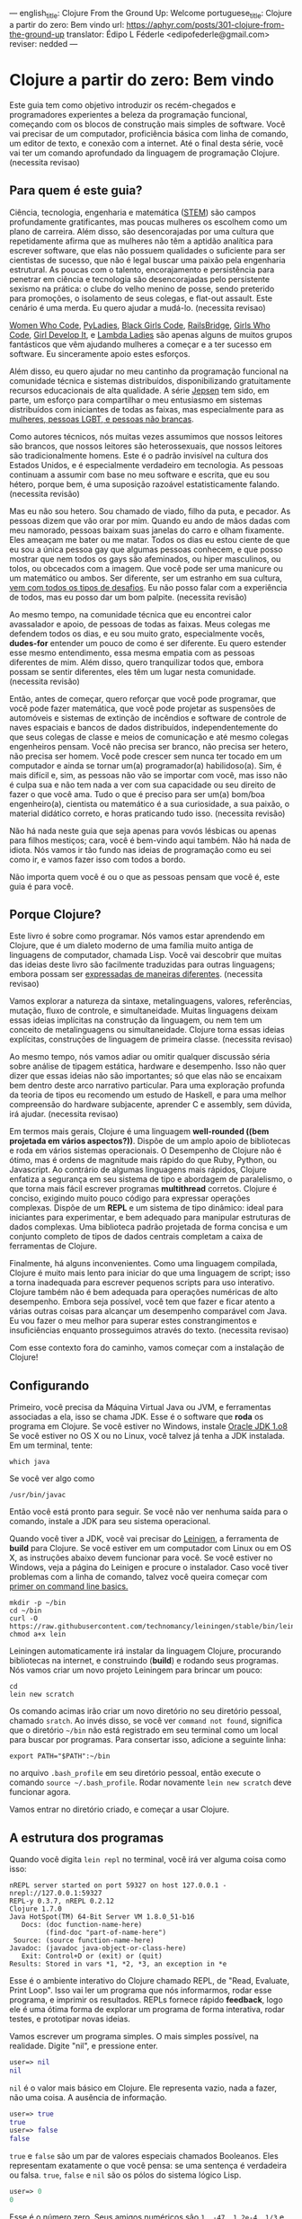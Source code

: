 ---
english_title: Clojure From the Ground Up: Welcome
portuguese_title: Clojure a partir do zero: Bem vindo
url: https://aphyr.com/posts/301-clojure-from-the-ground-up
translator: Édipo L Féderle <edipofederle@gmail.com>
reviser: nedded
---

* Clojure a partir do zero: Bem vindo

Este guia tem como objetivo introduzir os recém-chegados e programadores
experientes a beleza da programação funcional, começando com os blocos de
construção mais simples de software. Você vai precisar de um computador,
proficiência básica com linha de comando, um editor de texto, e conexão com a
internet. Até o final desta série, você vai ter um comando aprofundado da
linguagem de programação Clojure. (necessita revisao)

** Para quem é este guia?

Ciência, tecnologia, engenharia e matemática ([[http://en.wikipedia.org/wiki/STEM_fields][STEM]]) são campos profundamente
gratificantes, mas poucas mulheres os escolhem como um plano de
carreira. Além disso, são desencorajadas por uma cultura que repetidamente afirma
que as mulheres não têm a aptidão analítica para escrever software, que elas não
possuem qualidades o suficiente para ser cientistas de sucesso, que não é legal buscar
uma paixão pela engenharia estrutural. As poucas com o talento,
encorajamento e persistência para penetrar em ciência e tecnologia são
desencorajadas pelo persistente sexismo na prática: o clube do velho menino de
posse, sendo preterido para promoções, o isolamento de seus colegas, e flat-out
assault. Este cenário é uma merda. Eu quero ajudar a mudá-lo. (necessita
revisao)

[[https://twitter.com/WomenWhoCode][Women Who Code]], [[http://www.pyladies.com/][PyLadies]], [[http://www.blackgirlscode.com/][Black Girls Code]], [[http://railsbridge.org/][RailsBridge]], [[http://www.girlswhocode.com/about-us/][Girls Who Code]], [[http://www.girldevelopit.com/][Girl
Develop It]], e [[http://www.lambdaladies.com/][Lambda Ladies]] são apenas alguns de muitos grupos fantásticos que
vêm ajudando mulheres a começar e a ter sucesso em software. Eu sinceramente apoio
estes esforços.

Além disso, eu quero ajudar no meu cantinho da programação funcional na
comunidade técnica e sistemas distribuídos, disponibilizando gratuitamente recursos educacionais
de alta qualidade. A série [[https://aphyr.com/tags/jepsen][Jepsen]] tem sido, em parte,
um esforço para compartilhar o meu entusiasmo em sistemas distribuídos com
iniciantes de todas as faixas, mas especialmente para as
[[http://aphyr.com/posts/275-meritocracy-is-short-sighted][mulheres, pessoas LGBT, e pessoas não brancas]].

Como autores técnicos, nós muitas vezes assumimos que nossos leitores são brancos,
que nossos leitores são heterossexuais, que nossos leitores são tradicionalmente
homens. Este é o padrão invisível na cultura dos Estados Unidos, e é
especialmente verdadeiro em tecnologia. As pessoas continuam a assumir com base
no meu software e escrita, que eu sou hétero, porque bem, é uma suposição
razoável estatisticamente falando. (necessita revisão)

Mas eu não sou hetero. Sou chamado de viado, filho da puta, e pecador. As pessoas
dizem que vão orar por mim. Quando eu ando de mãos dadas com meu namorado,
pessoas baixam suas janelas do carro e olham fixamente. Eles ameaçam
me bater ou me matar. Todos os dias eu estou ciente de que eu sou a única pessoa
gay que algumas pessoas conhecem, e que posso mostrar que nem todos os gays são
afeminados, ou hiper masculinos, ou tolos, ou obcecados com a imagem. Que você pode
ser uma manicure ou um matemático ou ambos. Ser diferente, ser um estranho em
sua cultura, [[http://aphyr.com/posts/274-identity-and-state][vem com todos os tipos de desafios]]. Eu não posso falar com a
experiência de todos, mas eu posso dar um bom palpite. (necessita revisão)

Ao mesmo tempo, na comunidade técnica que eu encontrei calor avassalador e
apoio, de pessoas de todas as faixas. Meus colegas me defendem todos os dias,
e eu sou muito grato, especialmente vocês, **dudes-for** entender um pouco de
como é ser diferente. Eu quero estender esse mesmo entendimento, essa mesma
empatia com as pessoas diferentes de mim. Além disso, quero tranquilizar todos
que, embora possam se sentir diferentes, eles têm um lugar nesta
comunidade. (necessita revisão)

Então, antes de começar, quero reforçar que você pode programar, que você pode
fazer matemática, que você pode projetar as suspensões de automóveis e sistemas
de extinção de incêndios e software de controle de naves espaciais e bancos de
dados distribuídos, independentemente do que seus colegas de classe e meios de
comunicação e até mesmo colegas engenheiros pensam. Você não precisa ser
branco, não precisa ser hetero, não precisa ser homem. Você
pode crescer sem nunca ter tocado em um computador e ainda se tornar um(a)
programador(a) habilidoso(a). Sim, é mais difícil e, sim, as pessoas não vão se importar com você,
mas isso não é culpa sua e não tem nada a ver com sua capacidade ou seu direito
de fazer o que você ama. Tudo o que é preciso para ser um(a) bom/boa engenheiro(a),
cientista ou matemático é a sua curiosidade, a sua paixão, o material didático
correto, e horas praticando tudo isso. (necessita revisão)

Não há nada neste guia que seja apenas para vovós lésbicas ou apenas para
filhos mestiços; cara, você é bem-vindo aqui também. Não há nada de idiota. Nós vamos ir
tão fundo nas ideias de programação como eu sei como ir, e vamos fazer isso com
todos a bordo.

Não importa quem você é ou o que as pessoas pensam que você é, este guia é para você.

** Porque Clojure?

Este livro é sobre como programar. Nós vamos estar aprendendo em Clojure, que é
um dialeto moderno de uma família muito antiga de linguagens de computador,
chamada Lisp. Você vai descobrir que muitas das ideias deste livro são
facilmente traduzidas  para outras linguagens; embora possam ser [[http://aphyr.com/posts/266-core-language-concepts][expressadas de maneiras
diferentes]]. (necessita revisao)

Vamos explorar a natureza da sintaxe, metalinguagens, valores, referências,
mutação, fluxo de controle, e simultaneidade. Muitas linguagens deixam essas ideias
implícitas na construção da linguagem, ou nem tem um conceito de metalinguagens
ou simultaneidade. Clojure torna essas ideias explícitas,
construções de linguagem de primeira classe. (necessita revisao)

Ao mesmo tempo, nós vamos  adiar ou omitir qualquer discussão séria
sobre análise de tipagem estática, hardware e desempenho. Isso não quer dizer que
essas ideias não são importantes; só que elas não se encaixam bem dentro deste
arco narrativo particular. Para uma exploração profunda da teoria de tipos eu
recomendo um estudo de Haskell, e para uma melhor compreensão do hardware
subjacente, aprender C e assembly, sem dúvida, irá ajudar. (necessita revisao)

Em termos mais gerais, Clojure é uma linguagem **well-rounded ((bem projetada em vários aspectos?))**. Dispõe de um
amplo apoio de bibliotecas e roda em vários sistemas operacionais. O Desempenho de
Clojure não é ótimo, mas é ordens de magnitude mais rápido do que Ruby, Python,
ou Javascript. Ao contrário de algumas linguagens mais rápidos, Clojure enfatiza a
segurança em seu sistema de tipo e abordagem de paralelismo, o que torna mais
fácil escrever programas *multithread* corretos. Clojure é conciso, exigindo muito
pouco código para expressar operações complexas. Dispõe de um *REPL* e um sistema de
tipo dinâmico: ideal para iniciantes para experimentar, e bem adequado para
manipular estruturas de dados complexas. Uma biblioteca padrão projetada de
forma concisa e um conjunto completo de tipos de dados centrais completam a caixa de ferramentas de Clojure.

Finalmente, há alguns inconvenientes. Como uma linguagem compilada, Clojure é
muito mais lento para iniciar do que uma linguagem de script; isso  a torna
inadequada  para escrever pequenos scripts para uso interativo. Clojure também
não é bem adequada para operações numéricas de alto desempenho. Embora seja
possível, você tem que fazer e ficar atento a várias outras coisas para alcançar um desempenho
comparável com Java. Eu vou fazer o meu melhor para superar estes
constrangimentos e insuficiências enquanto prosseguimos através do
texto. (necessita revisao)

Com esse contexto fora do caminho, vamos começar com a instalação de Clojure!


** Configurando

Primeiro, você precisa da Máquina Virtual Java ou JVM, e ferramentas associadas a ela, isso se chama JDK.
Esse é o software que *roda* os programa em Clojure. Se você estiver no Windows, instale [[http://www.oracle.com/technetwork/java/javase/downloads/jdk8-downloads-2133151.html)][Oracle JDK 1.o8]]
Se você estiver no OS X ou no Linux, você talvez já tenha a JDK instalada. Em um terminal, tente:


#+BEGIN_SRC
which java
#+END_SRC


Se você ver algo como

#+BEGIN_SRC
/usr/bin/javac
#+END_SRC

Então você está pronto para seguir. Se você não ver nenhuma saída para o comando, instale a JDK para seu sistema operacional.

Quando você tiver a JDK, você vai precisar do [[http://leiningen.org/][Leinigen]], a ferramenta de *build* para Clojure. Se você estiver em um
computador com Linux ou em OS X, as instruções abaixo devem funcionar para você. Se você estiver no Windows, veja a página do Leinigen e procure
o instalador. Caso você tiver problemas com a linha de comando, talvez você queira começar com [[http://blog.teamtreehouse.com/command-line-basics][primer on command line basics.]]

#+BEGIN_SRC
mkdir -p ~/bin
cd ~/bin
curl -O https://raw.githubusercontent.com/technomancy/leiningen/stable/bin/lein
chmod a+x lein
#+END_SRC

Leiningen automaticamente irá instalar da linguagem Clojure, procurando bibliotecas na internet, e construindo (**build**) e rodando seus programas. Nós
vamos criar um novo projeto Leiningem para brincar um pouco:

#+BEGIN_SRC
cd
lein new scratch
#+END_SRC

Os comando acimas irão criar um novo diretório no seu diretório pessoal, chamado =sratch=. Ao invés disso, se você ver =command not found=, significa
que o diretório =~/bin= não está registrado em seu terminal como um local para buscar por programas. Para consertar isso, adicione a seguinte linha:

#+BEGIN_SRC
export PATH="$PATH":~/bin
#+END_SRC

no arquivo =.bash_profile= em seu diretório pessoal, então execute o comando =source ~/.bash_profile=. Rodar novamente =lein new scratch= deve funcionar
agora.

Vamos entrar no diretório criado, e começar a usar Clojure.


** A estrutura dos programas

Quando você digita =lein repl= no terminal, você irá ver alguma coisa como isso:


#+BEGIN_SRC
nREPL server started on port 59327 on host 127.0.0.1 - nrepl://127.0.0.1:59327
REPL-y 0.3.7, nREPL 0.2.12
Clojure 1.7.0
Java HotSpot(TM) 64-Bit Server VM 1.8.0_51-b16
   Docs: (doc function-name-here)
         (find-doc "part-of-name-here")
 Source: (source function-name-here)
Javadoc: (javadoc java-object-or-class-here)
   Exit: Control+D or (exit) or (quit)
Results: Stored in vars *1, *2, *3, an exception in *e
#+END_SRC

Esse é o ambiente interativo do Clojure chamado REPL, de "Read, Evaluate, Print Loop". Isso vai ler um programa que nós informarmos, rodar esse
programa, e imprimir os resultados. REPLs fornece rápido **feedback**, logo ele é uma ótima forma de explorar um programa de forma interativa, rodar
testes, e prototipar novas ideias.

Vamos escrever um programa simples. O mais simples possível, na realidade. Digite "nil", e pressione enter.


#+BEGIN_SRC clojure
user=> nil
nil
#+END_SRC

=nil= é o valor mais básico em Clojure. Ele representa vazio, nada a fazer, não uma coisa. A ausência de informação.


#+BEGIN_SRC clojure
user=> true
true
user=> false
false
#+END_SRC

=true= e =false= são um par de valores especiais chamados Booleanos. Eles representam exatamente o que você pensa: se uma sentença é verdadeira ou falsa.
=true=, =false= e =nil= são os pólos do sistema lógico Lisp.

#+BEGIN_SRC clojure
user=> 0
0
#+END_SRC

Esse é o número zero. Seus amigos numéricos são =1, -47, 1.2e-4, 1/3= e assim por diante. Nós poderíamos falar também sobre =strings=, que são cadeias
de texto cercados por aspas duplas.

#+BEGIN_SRC clojure
user=> "hi there!"
"hi there!"
#+END_SRC

=nil, true, 0= e ="hi there!"= são todos diferentes tipos de valores; os substantivos da programação. Assim como se poderia dizer "House." em Inglês, nós
poderíamos escrever um programa como ="hello, world"= e avaliar o mesmo: a string "hello world". Mas a maioria das sentenças não são apenas sobre declarar
a existência de algo; elas envolvem ações. Precisamos de verbos.

#+BEGIN_SRC clojure
user=> inc
#<core$inc clojure.core$inc@6f7ef41c>
#+END_SRC

Esse é um verbo chamado =inc= aprebiação para "incremento". Especificamente, =inc= é um **symbol** que aponta para o verbo =#<core$inc clojure.core$inc@6f7ef41c>=
- assim como a palavra =run= é um nome para o **conceito** de rodar.

Não há uma distinção chave aqui, que uma significante, uma referência, um rótulo, não é o mesmo que o representado,
o referente, o próprio conceito. Se você escrever a palavra "run" no papel, a tinta não significa nada por si só. É apenas um símbolo.
Mas na mente de um leitor, esse símbolo assume um significado; a ideia de rodar.

Ao contrário do número 0, ou da **string** "hi", símbolos são referências para outros valores. Quando Clojure avalia um símbolo, ele olha para
o significado do símbolo. Olhe para =inc= e você terá =#<core$inc clojure.core$inc@6f7ef41c>.=

Nós podemos um símbolo para ele mesmo, sem olhar para seu significado?


#+BEGIN_SRC clojure
user=> 'inc
inc
#+END_SRC

Sim, a aspa simples ='= escapa a sentença. Em linguagens de programação, nós chamamos sentenças de =expressions= ou =statements=. Uma aspa diz "Ao invés
de avaliar essa expressão, simplesmente retorne ela mesma, sem modifica-la". =Quote= um símbolo, devolve um símbolo. =Quote= um número, devolve um número.
=Quote= qualquer coisa, e receba de volta a mesma coisa dada como entrada.


#+BEGIN_SRC clojure
user=> '123
123
user=> '"foo"
"foo"
user=> '(1 2 3)
(1 2 3)
#+END_SRC

Um novo tipo de valor, cercado por parênteses: a **lista**. LISP originalmente representa LISt Processing, e listas são ainda o core da linguagem.
Na verdade, eles formam a forma mais básica para compor expressões e sentenças. Uma lista é uma expressão única que tem **múltiplas** partes. Por exemplo,
essa lista contém três elementos: os números 1,2, e 3. Listas podem conter qualquer coisa: números, strings, até mesmo outras listas.

#+BEGIN_SRC clojure
user=> '(nil "hi")
(nil "hi")
#+END_SRC

Uma lista contendo dois elementos: o número 1, e uma segunda lista. Esta lista contém dois elementos: o número 2, e outra lista. Essa lista contém
dois elementos: 3, e uma lista vazia:

#+BEGIN_SRC clojure
user=> '(1 (2 (3 ())))
(1 (2 (3 ())))
#+END_SRC

Você poderia pensar dessa estrutura como um árvore, que é uma ideia provocadora, porque **linguagens** são como árvores também: sentenças são
compostas de cláusulas, que podem ser aninhadas, e cada cláusula pode ter temas modificados por adjetivos e verbos modificados por advérbios, e assim 
por diante. "Lindsay, meu melhor amigo, levou o cão que encontramos juntos na quarta rua, para um passeio com sua mãe Michelle".

#+BEGIN_SRC 
Took
  Lindsay
    my best friend
  the dog
    which we found together
      at the pound
        on fourth street
    for a walk
      with her mother
        Michelle
#+END_SRC

Mas vamos tentar algo mais simples. Alguma coisa que já sabemos como falar. "Incrementar o número zero". Como uma árvore:

#+BEGIN_SRC clojure
Increment
  the number zero
#+END_SRC

Nós temos um símbolo para incrementos, e nós sabemos como escrever o número zero. Vamos combinar isso em uma lista:

#+BEGIN_SRC clojure
clj=> '(inc 0)
(inc 0)
#+END_SRC

Uma sentença básica. Lembre-se, uma vez que isso é **quoted**, nós estamos falando sobre árvore, o texto, a expressão, por si só.
Interpretação ausente. Se removermos o aspas simples, Clojure irá interpretar a expressão:

#+BEGIN_SRC clojure
clj=> (inc 0)
1
#+END_SRC

Incrementando a zero, produz um. E se quisermos incrementar esse valor ?

#+BEGIN_SRC clojure
Increment
  increment
    the number zero
#+END_SRC

#+BEGIN_SRC clojure
(inc (inc 0))
#+END_SRC

Um sentença em Lisp é uma lista. Isso começa com um verbo, e segue por zero ou mais objetos para o verbo agir sobre. Cada parte de uma lista pode ser
uma própria lista, nesse caso essa lista aninhada é avaliada primeiro, assim como uma cláusula aninhada em uma sentença. Quando digitamos:

#+BEGIN_SRC clojure
(inc (inc 0))
#+END_SRC

Clojure primeiro olha para o significado para os símbolos no código:

#+BEGIN_SRC clojure
#<core$inc clojure.core$inc@6f7ef41c>
  (#<core$inc clojure.core$inc@6f7ef41c>
    0))
#+END_SRC

Em seguida, avalia a lista mais interna =(inc 0)=, que se torna o número 1:

#+BEGIN_SRC clojure
(#<core$inc clojure.core$inc@6f7ef41c>
 1)
#+END_SRC

Finalmente, avalia a lista externa, incrementando o número 1.


#+BEGIN_SRC clojure
2
#+END_SRC

Toda lista começa com um verbo. Partes de uma lista são avaliadas da esquerda para a direita. As listas mais internas são avaliadas antes das mais
externas.

#+BEGIN_SRC clojure
(+ 1 (- 5 2) (+ 3 4))
(+ 1 3       (+ 3 4))
(+ 1 3       7)
11
#+END_SRC

É isso.

A gramática inteira de Lisp: a estrutura para toda expressão na linguagem. Nós transformamos expressões substituindo significados para os símbolos, e obtendo
resultado. Esse é o **core** do [[https://pt.wikipedia.org/wiki/C%C3%A1lculo_lambda][Cálculo Lambda]], e é a base teórica para quase todas as linguagens de computador. Ruby, Javascript, C, Haskell;
todas as linguagens expressam o texto de seus programas de maneiras diferentes, mas internamente todas constroem uma árvore de expressões. Lisp simplesmente torna isso explícito.

** Revisão

Nós começamos aprendendo alguns substantivos básicos. números como ==5==, strings como ="cat"=, e símbolos como =inc= e =+=. Vimos também
como *quoting* faz diferença entre uma expressão por si só e a coisa em que ela é avaliada. Nós descobrimos símbolos como nomes para outros
valores, da mesma forma como palavras representam conceitos em qualquer outra língua. Por fim, combinamos listas para fazer uma árvore, e usamos
essa árvore para apresentar um programa.

Com estes elementos básicos de sintaxe aprendidos, é hora de expandir o seu vocabulário com novos verbos e substantivos;
aprendendo a [[http://aphyr.com/posts/302-clojure-from-the-ground-up-basic-types][representar valores mais complexos e transformá-los de maneiras diferentes.]]







